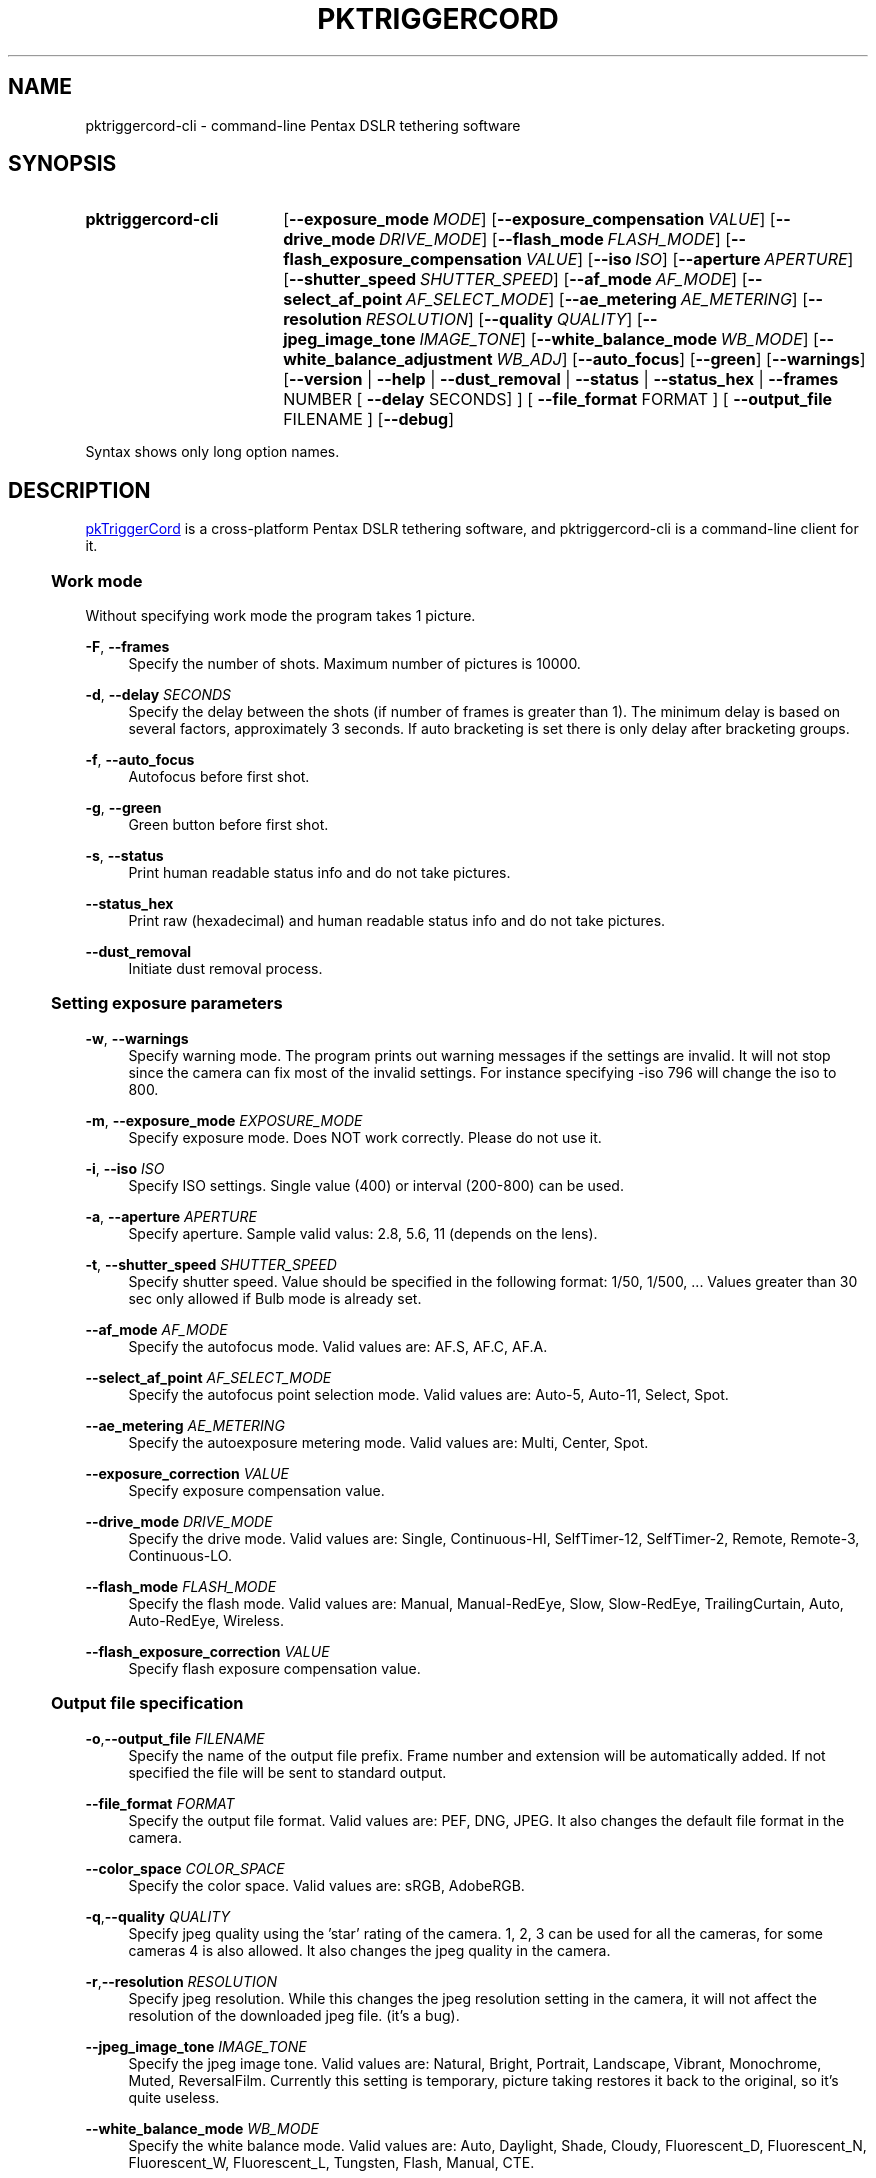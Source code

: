 .TH "PKTRIGGERCORD" "1"
.HEAD <STYLE type="text/css"> h3 { margin-left: 5%} </STYLE>
.\" disable hyphenation
.nh
.\" disable justification (adjust text to left margin only)
.ad l
.SH "NAME"
pktriggercord-cli - command-line Pentax DSLR tethering software
.SH "SYNOPSIS"
.SY pktriggercord-cli
.OP \-\-exposure_mode MODE
.OP \-\-exposure_compensation VALUE
.OP \-\-drive_mode DRIVE_MODE
.OP \-\-flash_mode FLASH_MODE
.OP \-\-flash_exposure_compensation VALUE
.OP \-\-iso ISO
.OP \-\-aperture APERTURE
.OP \-\-shutter_speed SHUTTER_SPEED
.OP \-\-af_mode AF_MODE
.OP \-\-select_af_point AF_SELECT_MODE
.OP \-\-ae_metering AE_METERING
.OP \-\-resolution RESOLUTION
.OP \-\-quality QUALITY
.OP \-\-jpeg_image_tone IMAGE_TONE
.OP \-\-white_balance_mode WB_MODE
.OP \-\-white_balance_adjustment WB_ADJ
.OP \-\-auto_focus
.OP \-\-green
.OP \-\-warnings
[\fB\-\-version\fR | \fB\-\-help\fR | \fB\-\-dust_removal\fR | \fB\-\-status\fR |
\fB\-\-status_hex\fR | \fB\-\-frames\fR NUMBER [ \fB\-\-delay\fR SECONDS] ]
[ \fB\-\-file_format\fR FORMAT ] [ \fB\-\-output_file\fR FILENAME ] 
.OP \-\-debug 
.YS
.PP
Syntax shows only long option names.
.SH "DESCRIPTION"
.PP
.URL http://pktriggercord.sourceforge.net pkTriggerCord
.HTML <!--
pkTriggerCord 
.HTML -->
is a cross\-platform Pentax DSLR tethering software, and
pktriggercord-cli is a command\-line client for it\.
.HnS 2
.SS Work mode
.HnE
.PP 
Without specifying work mode the program takes 1 picture.
.PP
\fB\-F\fR, \fB\-\-frames\fR
.RS 4
Specify the number of shots. Maximum number of pictures is 10000.
.RE
.PP
\fB\-d\fR, \fB\-\-delay \fR\fB\fISECONDS\fR\fR
.RS 4
Specify the delay between the shots (if number of frames is greater
than 1). The minimum delay is based on several factors, approximately
3 seconds\. If auto bracketing is set there is only delay after
bracketing groups.
.RE
.PP
\fB\-f\fR, \fB\-\-auto_focus\fR
.RS 4
Autofocus before first shot.
.RE
.PP
\fB\-g\fR, \fB\-\-green\fR
.RS 4
Green button before first shot.
.RE
.PP
\fB\-s\fR, \fB\-\-status\fR
.RS 4
Print human readable status info and do not take pictures.
.RE
.PP
\fB\-\-status_hex\fR
.RS 4
Print raw (hexadecimal) and human readable status info and do not take pictures\.
.RE
.PP
\fB\-\-dust_removal\fR
.RS 4
Initiate dust removal process\.
.RE
.HnS 2
.SS Setting exposure parameters
.HnE
.PP
\fB-w\fR, \fB\-\-warnings\fR
.RS 4
Specify warning mode. The program prints out warning messages if the
settings are invalid. It will not stop since the camera can fix most
of the invalid settings. For instance specifying -iso 796 will change the iso to 800\.
.RE
.PP
\fB\-m\fR, \fB\-\-exposure_mode\fR \fIEXPOSURE_MODE\fR
.RS 4
Specify exposure mode. Does NOT work correctly. Please do not use it.
.RE
.PP
\fB\-i\fR, \fB\-\-iso\fR \fIISO\fR
.RS 4
Specify ISO settings. Single value (400) or interval (200-800) can be used\. 
.RE
.PP
\fB\-a\fR, \fB\-\-aperture\fR \fIAPERTURE\fR
.RS 4
Specify aperture. Sample valid valus: 2.8, 5.6, 11 (depends on the lens).
.RE
.PP
\fB\-t\fR, \fB\-\-shutter_speed\fR \fISHUTTER_SPEED\fR
.RS 4
Specify shutter speed\. Value should be specified in the following
format: 1/50, 1/500, ...
Values greater than 30 sec only allowed if Bulb mode is already set.
.RE
.PP
\fB\-\-af_mode\fR \fIAF_MODE\fR
.RS 4
Specify the autofocus mode. Valid values are: AF.S, AF.C, AF.A\.
.RE
.PP
\fB\-\-select_af_point\fR \fIAF_SELECT_MODE\fR
.RS 4
Specify the autofocus point selection mode. Valid values are: Auto-5, Auto-11, Select, Spot\.
.RE
.PP
\fB\-\-ae_metering\fR \fIAE_METERING\fR
.RS 4
Specify the autoexposure metering mode. Valid values are: Multi, Center, Spot\.
.RE
.PP
\fB\-\-exposure_correction\fR \fIVALUE\fR
.RS 4
Specify exposure compensation value.
.RE
.PP
\fB\-\-drive_mode\fR \fIDRIVE_MODE\fR
.RS 4
Specify the drive mode. Valid values are: Single, Continuous-HI, SelfTimer-12, SelfTimer-2, Remote, Remote-3, Continuous-LO\.
.RE
.PP
\fB\-\-flash_mode\fR \fIFLASH_MODE\fR
.RS 4
Specify the flash mode. Valid values are: Manual, Manual-RedEye, Slow, Slow-RedEye, TrailingCurtain, Auto, Auto-RedEye, Wireless\.
.RE
.PP
\fB\-\-flash_exposure_correction\fR \fIVALUE\fR
.RS 4
Specify flash exposure compensation value.
.RE
.HnS 2
.SS Output file specification
.HnE
.PP
\fB\-o\fR,\fB\-\-output_file\fR \fIFILENAME\fR
.RS 4
Specify the name of the output file prefix. Frame number and
extension will be automatically added. If not specified the file will
be sent to standard output\.
.RE
.PP
\fB\-\-file_format\fR \fIFORMAT\fR
.RS 4
Specify the output file format. Valid values are: PEF, DNG, JPEG. It
also changes the default file format in the camera\.
.RE
.PP
\fB\-\-color_space\fR \fICOLOR_SPACE\fR
.RS 4
Specify the color space. Valid values are: sRGB, AdobeRGB\.
.RE
.PP
\fB\-q\fR,\fB\-\-quality\fR \fIQUALITY\fR
.RS 4
Specify jpeg quality using the 'star' rating of the camera. 1, 2, 3 can be used for all the cameras, for some cameras 4 is also allowed. It also changes the jpeg quality in the camera\.
.RE
.PP
\fB\-r\fR,\fB\-\-resolution\fR \fIRESOLUTION\fR
.RS 4
Specify jpeg resolution. While this changes the jpeg resolution setting in the camera, it will not affect the resolution of the downloaded jpeg file. (it's a bug)\.
.RE
.PP
\fB\-\-jpeg_image_tone\fR \fIIMAGE_TONE\fR
.RS 4
Specify the jpeg image tone. Valid values are: Natural, Bright,
Portrait, Landscape, Vibrant, Monochrome, Muted,
ReversalFilm\. Currently this setting is temporary, picture taking
restores it back to the original, so it's quite useless\.
.RE
.PP
\fB\-\-white_balance_mode\fR \fIWB_MODE\fR
.RS 4
Specify the white balance mode. Valid values are: Auto, Daylight, 
Shade, Cloudy, Fluorescent_D, Fluorescent_N, Fluorescent_W, 
Fluorescent_L, Tungsten, Flash, Manual, CTE\.
.RE
.PP
\fB\-\-white_balance_adjustment\fR \fIWB_ADJ\fR
.RS 4
Specify the white balance adjustment. Valid values like: G5B2, G3A5, B5, A3, G5, M4\.
.RE
.HnS 2
.SS Other
.HnE
.PP
\fB\-v\fR, \fB\-\-version\fR
.RS 4
Display version and exit\.
.RE
.PP
\fB\-h\fR, \fB\-\-help\fR
.RS 4
Display a short usage message\.
.RE
.PP
\fB\-\-debug\fR
.RS 4
Debug info\.
.RE
.SH "SEE ALSO"
.PP
\fIThe pktriggercord.sourceforge.net website\fR\&[1],
.SH "EXAMPLES"
.PP
.CDS
\fBpktriggercord\-cli\fR \fB\-\-status\fR\fR
.CDE
.RS 4
Connects to the camera and prints out status info\.
.RE
.PP
.CDS
\fBpktriggercord\-cli\fR \fB\-\-status_hex\fR\fR
.CDE
.RS 4
Connects to the camera and prints out hexadecimal and human-readable status info\.
.RE
.PP
To track down errors, you can add the
\fB\-\-debug\fR
parameter to the
\fBpktriggercord-cli\fR
command line\.
.\" .SH "AUTHORS"
.\" .PP
.\" \fBAndras Salamon\fR
.\" .sp -1n
.\" .IP "" 4
.\" Author.
.SH "NOTES"
.IP " 1." 4
.HTML <!--
The pktriggercord.sourceforge.net website
.HTML -->
.RS 4
.HTML <!--
http://pktriggercord.sourceforge.net/
.HTML -->
.URL http://pktriggercord.sourceforge.net/ http://pktriggercord.sourceforge.net/
.RE
.HR
.HTML <p>If you need more info, please go to the <a href="http://sourceforge.net/projects/pktriggercord">project page</a></p> <hr /> <p> <a href="http://sourceforge.net/projects/pktriggercord"><img src="http://sflogo.sourceforge.net/sflogo.php?group_id=394488&amp;type=13" width="120" height="30" alt="pkTriggerCord at SourceForge"/></a></p>

